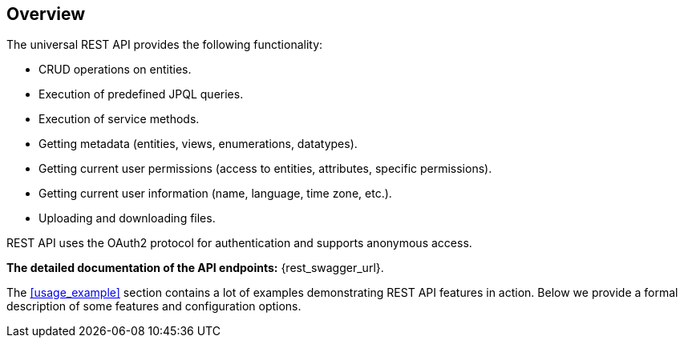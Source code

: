 :sourcesdir: ../../source

[[overview]]
== Overview

The universal REST API provides the following functionality:

* CRUD operations on entities.
* Execution of predefined JPQL queries.
* Execution of service methods.
* Getting metadata (entities, views, enumerations, datatypes).
* Getting current user permissions (access to entities, attributes, specific permissions).
* Getting current user information (name, language, time zone, etc.).
* Uploading and downloading files.

REST API uses the OAuth2 protocol for authentication and supports anonymous access.

**The detailed documentation of the API endpoints:** {rest_swagger_url}.

The <<usage_example>> section contains a lot of examples demonstrating REST API features in action. Below we provide a formal description of some features and configuration options.